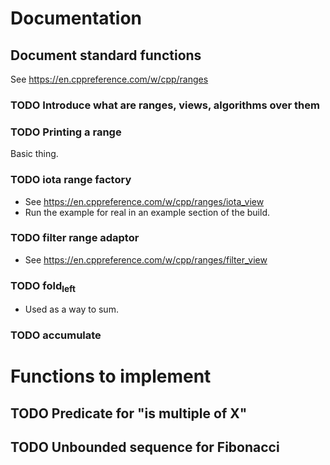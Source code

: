 :PROPERTIES:
:CATEGORY: puzzle_utils
:END:

* Documentation
** Document standard functions
See https://en.cppreference.com/w/cpp/ranges

*** TODO Introduce what are ranges, views, algorithms over them

*** TODO Printing a range
Basic thing.

*** TODO iota range factory
+ See https://en.cppreference.com/w/cpp/ranges/iota_view
+ Run the example for real in an example section of the build.

*** TODO filter range adaptor
+ See https://en.cppreference.com/w/cpp/ranges/filter_view

*** TODO fold_left
+ Used as a way to sum.

*** TODO accumulate

* Functions to implement
** TODO Predicate for "is multiple of X"
** TODO Unbounded sequence for Fibonacci
